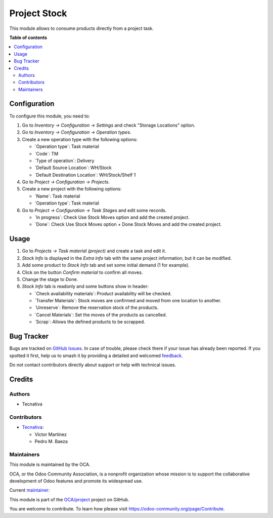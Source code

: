 =============
Project Stock
=============

.. 
   !!!!!!!!!!!!!!!!!!!!!!!!!!!!!!!!!!!!!!!!!!!!!!!!!!!!
   !! This file is generated by oca-gen-addon-readme !!
   !! changes will be overwritten.                   !!
   !!!!!!!!!!!!!!!!!!!!!!!!!!!!!!!!!!!!!!!!!!!!!!!!!!!!
   !! source digest: sha256:aafc4036492f6faacca0761c1c017e3cfd7ddc22cb86dbb0b17be070750e2b58
   !!!!!!!!!!!!!!!!!!!!!!!!!!!!!!!!!!!!!!!!!!!!!!!!!!!!

.. |badge1| image:: https://img.shields.io/badge/maturity-Beta-yellow.png
    :target: https://odoo-community.org/page/development-status
    :alt: Beta
.. |badge2| image:: https://img.shields.io/badge/licence-AGPL--3-blue.png
    :target: http://www.gnu.org/licenses/agpl-3.0-standalone.html
    :alt: License: AGPL-3
.. |badge3| image:: https://img.shields.io/badge/github-OCA%2Fproject-lightgray.png?logo=github
    :target: https://github.com/OCA/project/tree/18.0/project_stock
    :alt: OCA/project
.. |badge4| image:: https://img.shields.io/badge/weblate-Translate%20me-F47D42.png
    :target: https://translation.odoo-community.org/projects/project-18-0/project-18-0-project_stock
    :alt: Translate me on Weblate
.. |badge5| image:: https://img.shields.io/badge/runboat-Try%20me-875A7B.png
    :target: https://runboat.odoo-community.org/builds?repo=OCA/project&target_branch=18.0
    :alt: Try me on Runboat

|badge1| |badge2| |badge3| |badge4| |badge5|

This module allows to consume products directly from a project task.

**Table of contents**

.. contents::
   :local:

Configuration
=============

To configure this module, you need to:

1. Go to *Inventory -> Configuration -> Settings* and check "Storage
   Locations" option.

2. Go to *Inventory -> Configuration -> Operation types*.

3. Create a new operation type with the following options:

   -  \`Operation type\`: Task material
   -  \`Code\`: TM
   -  \`Type of operation\`: Delivery
   -  \`Default Source Location\`: WH/Stock
   -  \`Default Destination Location\`: WH/Stock/Shelf 1

4. Go to *Project -> Configuration -> Projects*.

5. Create a new project with the following options:

   -  \`Name\`: Task material
   -  \`Operation type\`: Task material

6. Go to *Project -> Configuration -> Task Stages* and edit some
   records.

   -  \`In progress\`: Check Use Stock Moves option and add the created
      project.
   -  \`Done\`: Check Use Stock Moves option + Done Stock Moves and add
      the created project.

Usage
=====

1. Go to *Projects -> Task material (project)* and create a task and
   edit it.

2. *Stock Info* is displayed in the *Extra info* tab with the same
   project information, but it can be modified.

3. Add some product to *Stock Info* tab and set some initial demand (1
   for example).

4. Click on the button *Confirm material* to confirm all moves.

5. Change the stage to Done.

6. *Stock Info* tab is readonly and some buttons show in header:

   -  \`Check availability materials\`: Product availability will be
      checked.
   -  \`Transfer Materials\`: Stock moves are confirmed and moved from
      one location to another.
   -  \`Unreserve\`: Remove the reservation stock of the products.
   -  \`Cancel Materials\`: Set the moves of the products as cancelled.
   -  \`Scrap\`: Allows the defined products to be scrapped.

Bug Tracker
===========

Bugs are tracked on `GitHub Issues <https://github.com/OCA/project/issues>`_.
In case of trouble, please check there if your issue has already been reported.
If you spotted it first, help us to smash it by providing a detailed and welcomed
`feedback <https://github.com/OCA/project/issues/new?body=module:%20project_stock%0Aversion:%2018.0%0A%0A**Steps%20to%20reproduce**%0A-%20...%0A%0A**Current%20behavior**%0A%0A**Expected%20behavior**>`_.

Do not contact contributors directly about support or help with technical issues.

Credits
=======

Authors
-------

* Tecnativa

Contributors
------------

-  `Tecnativa <https://www.tecnativa.com>`__:

   -  Víctor Martínez
   -  Pedro M. Baeza

Maintainers
-----------

This module is maintained by the OCA.

.. image:: https://odoo-community.org/logo.png
   :alt: Odoo Community Association
   :target: https://odoo-community.org

OCA, or the Odoo Community Association, is a nonprofit organization whose
mission is to support the collaborative development of Odoo features and
promote its widespread use.

.. |maintainer-victoralmau| image:: https://github.com/victoralmau.png?size=40px
    :target: https://github.com/victoralmau
    :alt: victoralmau

Current `maintainer <https://odoo-community.org/page/maintainer-role>`__:

|maintainer-victoralmau| 

This module is part of the `OCA/project <https://github.com/OCA/project/tree/18.0/project_stock>`_ project on GitHub.

You are welcome to contribute. To learn how please visit https://odoo-community.org/page/Contribute.
